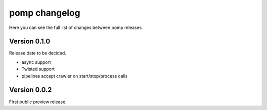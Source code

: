pomp changelog
==============

Here you can see the full list of changes between pomp releases.


Version 0.1.0
-------------

Release date to be decided.

- async support
- Twisted support
- pipelines accept crawler on start/stop/process calls


Version 0.0.2
-------------

First public preview release.
